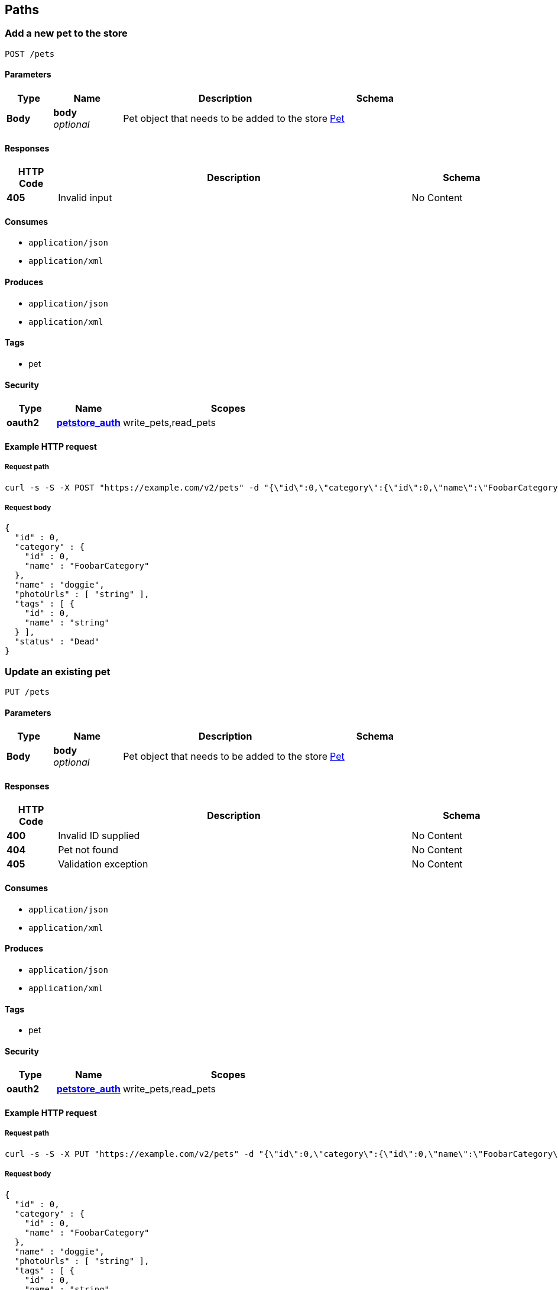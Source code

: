 
[[_paths]]
== Paths

<<<

[[_addpet]]
=== Add a new pet to the store
....
POST /pets
....


==== Parameters

[options="header", cols=".^2a,.^3a,.^9a,.^4a"]
|===
|Type|Name|Description|Schema
|**Body**|**body** +
__optional__|Pet object that needs to be added to the store|<<_pet,Pet>>
|===


==== Responses

[options="header", cols=".^2a,.^14a,.^4a"]
|===
|HTTP Code|Description|Schema
|**405**|Invalid input|No Content
|===


==== Consumes

* `application/json`
* `application/xml`


==== Produces

* `application/json`
* `application/xml`


==== Tags

* pet


==== Security

[options="header", cols=".^3a,.^4a,.^13a"]
|===
|Type|Name|Scopes
|**oauth2**|**<<_petstore_auth,petstore_auth>>**|write_pets,read_pets
|===


<<<

==== Example HTTP request

===== Request path
[source,console]
----
curl -s -S -X POST "https://example.com/v2/pets" -d "{\"id\":0,\"category\":{\"id\":0,\"name\":\"FoobarCategory\"},\"name\":\"doggie\",\"photoUrls\":[\"string\"],\"tags\":[{\"id\":0,\"name\":\"string\"}],\"status\":\"Dead\"}"
----


===== Request body
[source,json]
----
{
  "id" : 0,
  "category" : {
    "id" : 0,
    "name" : "FoobarCategory"
  },
  "name" : "doggie",
  "photoUrls" : [ "string" ],
  "tags" : [ {
    "id" : 0,
    "name" : "string"
  } ],
  "status" : "Dead"
}
----


<<<

[[_updatepet]]
=== Update an existing pet
....
PUT /pets
....


==== Parameters

[options="header", cols=".^2a,.^3a,.^9a,.^4a"]
|===
|Type|Name|Description|Schema
|**Body**|**body** +
__optional__|Pet object that needs to be added to the store|<<_pet,Pet>>
|===


==== Responses

[options="header", cols=".^2a,.^14a,.^4a"]
|===
|HTTP Code|Description|Schema
|**400**|Invalid ID supplied|No Content
|**404**|Pet not found|No Content
|**405**|Validation exception|No Content
|===


==== Consumes

* `application/json`
* `application/xml`


==== Produces

* `application/json`
* `application/xml`


==== Tags

* pet


==== Security

[options="header", cols=".^3a,.^4a,.^13a"]
|===
|Type|Name|Scopes
|**oauth2**|**<<_petstore_auth,petstore_auth>>**|write_pets,read_pets
|===


<<<

==== Example HTTP request

===== Request path
[source,console]
----
curl -s -S -X PUT "https://example.com/v2/pets" -d "{\"id\":0,\"category\":{\"id\":0,\"name\":\"FoobarCategory\"},\"name\":\"doggie\",\"photoUrls\":[\"string\"],\"tags\":[{\"id\":0,\"name\":\"string\"}],\"status\":\"Dead\"}"
----


===== Request body
[source,json]
----
{
  "id" : 0,
  "category" : {
    "id" : 0,
    "name" : "FoobarCategory"
  },
  "name" : "doggie",
  "photoUrls" : [ "string" ],
  "tags" : [ {
    "id" : 0,
    "name" : "string"
  } ],
  "status" : "Dead"
}
----


<<<

[[_findpetsbystatus]]
=== Finds Pets by status
....
GET /pets/findByStatus
....


==== Description
Multiple status values can be provided with comma seperated strings


==== Parameters

[options="header", cols=".^2a,.^3a,.^9a,.^4a"]
|===
|Type|Name|Description|Schema
|**Query**|**status** +
__optional__|Status values that need to be considered for filter|< string > array(multi)
|===


==== Responses

[options="header", cols=".^2a,.^14a,.^4a"]
|===
|HTTP Code|Description|Schema
|**200**|successful operation +
**Headers** :  +
`X-Rate-Limit-Limit` (integer) : The number of allowed requests in the current period. +
`X-Rate-Limit-Remaining` (integer) : The number of remaining requests in the current period. +
`X-Rate-Limit-Reset` (integer) : The number of seconds left in the current period.|< <<_pet,Pet>> > array
|**400**|Invalid status value|No Content
|===


==== Produces

* `application/json`
* `application/xml`


==== Tags

* pet


==== Security

[options="header", cols=".^3a,.^4a,.^13a"]
|===
|Type|Name|Scopes
|**oauth2**|**<<_petstore_auth,petstore_auth>>**|write_pets,read_pets
|===


<<<

==== Example HTTP request

===== Request path
[source,console]
----
curl -s -S -X GET "https://example.com/v2/pets/findByStatus?status[]=string1&status[]=string2" 
----


==== Example HTTP response

===== Response 200
[source,json]
----
[ {
  "id" : 0,
  "category" : {
    "id" : 0,
    "name" : "FoobarCategory"
  },
  "name" : "doggie",
  "photoUrls" : [ "string" ],
  "tags" : [ {
    "id" : 0,
    "name" : "string"
  } ],
  "status" : "Dead"
} ]
----


<<<

[[_findpetsbytags]]
=== Finds Pets by tags
....
GET /pets/findByTags
....


==== Description
Muliple tags can be provided with comma seperated strings. Use tag1, tag2, tag3 for testing.


==== Parameters

[options="header", cols=".^2a,.^3a,.^9a,.^4a"]
|===
|Type|Name|Description|Schema
|**Query**|**tags** +
__optional__|Tags to filter by|< string > array(multi)
|===


==== Responses

[options="header", cols=".^2a,.^14a,.^4a"]
|===
|HTTP Code|Description|Schema
|**200**|successful operation +
**Headers** :  +
`X-Rate-Limit-Limit` (integer) : The number of allowed requests in the current period. +
`X-Rate-Limit-Remaining` (integer) : The number of remaining requests in the current period. +
`X-Rate-Limit-Reset` (integer) : The number of seconds left in the current period.|< <<_pet,Pet>> > array
|**400**|Invalid tag value|No Content
|===


==== Produces

* `application/json`
* `application/xml`


==== Tags

* pet


==== Security

[options="header", cols=".^3a,.^4a,.^13a"]
|===
|Type|Name|Scopes
|**oauth2**|**<<_petstore_auth,petstore_auth>>**|write_pets,read_pets
|===


<<<

==== Example HTTP request

===== Request path
[source,console]
----
curl -s -S -X GET "https://example.com/v2/pets/findByTags?tags[]=adorable1&tags[]=adorable2" 
----


==== Example HTTP response

===== Response 200
[source,json]
----
[ {
  "id" : 0,
  "category" : {
    "id" : 0,
    "name" : "FoobarCategory"
  },
  "name" : "doggie",
  "photoUrls" : [ "string" ],
  "tags" : [ {
    "id" : 0,
    "name" : "string"
  } ],
  "status" : "Dead"
} ]
----


<<<

[[_updatepetwithform]]
=== Updates a pet in the store with form data
....
POST /pets/{petId}
....


==== Parameters

[options="header", cols=".^2a,.^3a,.^9a,.^4a"]
|===
|Type|Name|Description|Schema
|**Path**|**petId** +
__required__|ID of pet that needs to be updated|string
|**FormData**|**name** +
__required__|Updated name of the pet|string
|**FormData**|**status** +
__required__|Updated status of the pet|string
|===


==== Responses

[options="header", cols=".^2a,.^14a,.^4a"]
|===
|HTTP Code|Description|Schema
|**405**|Invalid input|No Content
|===


==== Consumes

* `application/x-www-form-urlencoded`


==== Produces

* `application/json`
* `application/xml`


==== Tags

* pet


==== Security

[options="header", cols=".^3a,.^4a,.^13a"]
|===
|Type|Name|Scopes
|**oauth2**|**<<_petstore_auth,petstore_auth>>**|write_pets,read_pets
|===


<<<

==== Example HTTP request

===== Request path
[source,console]
----
curl -s -S -X POST "https://example.com/v2/pets/string" 
----


===== Request formData
[source,json]
----
"string"
----


<<<

[[_getpetbyid]]
=== Find pet by ID
....
GET /pets/{petId}
....


==== Description
Returns a pet when ID &lt; 10. ID &gt; 10 or nonintegers will simulate API error conditions


==== Parameters

[options="header", cols=".^2a,.^3a,.^9a,.^4a"]
|===
|Type|Name|Description|Schema
|**Path**|**petId** +
__required__|ID of pet that needs to be fetched|integer (int64)
|===


==== Responses

[options="header", cols=".^2a,.^14a,.^4a"]
|===
|HTTP Code|Description|Schema
|**200**|successful operation +
**Headers** :  +
`X-Rate-Limit-Limit` (integer) : The number of allowed requests in the current period. +
`X-Rate-Limit-Remaining` (integer) : The number of remaining requests in the current period. +
`X-Rate-Limit-Reset` (integer) : The number of seconds left in the current period.|<<_pet,Pet>>
|**400**|Invalid ID supplied|No Content
|**404**|Pet not found|No Content
|===


==== Produces

* `application/json`
* `application/xml`


==== Tags

* pet


==== Security

[options="header", cols=".^3a,.^4a,.^13a"]
|===
|Type|Name|Scopes
|**apiKey**|**<<_api_key,api_key>>**|
|**oauth2**|**<<_petstore_auth,petstore_auth>>**|write_pets,read_pets
|===


<<<

==== Example HTTP request

===== Request path
[source,console]
----
curl -s -S -X GET "https://example.com/v2/pets/30" 
----


==== Example HTTP response

===== Response 200
[source,json]
----
{
  "id" : 0,
  "category" : {
    "id" : 0,
    "name" : "FoobarCategory"
  },
  "name" : "doggie",
  "photoUrls" : [ "string" ],
  "tags" : [ {
    "id" : 0,
    "name" : "string"
  } ],
  "status" : "Dead"
}
----


<<<

[[_deletepet]]
=== Deletes a pet
....
DELETE /pets/{petId}
....


==== Parameters

[options="header", cols=".^2a,.^3a,.^9a,.^4a"]
|===
|Type|Name|Description|Schema
|**Header**|**api_key** +
__required__||string
|**Path**|**petId** +
__required__|Pet id to delete|integer (int64)
|===


==== Responses

[options="header", cols=".^2a,.^14a,.^4a"]
|===
|HTTP Code|Description|Schema
|**400**|Invalid pet value|No Content
|===


==== Produces

* `application/json`
* `application/xml`


==== Tags

* pet


==== Security

[options="header", cols=".^3a,.^4a,.^13a"]
|===
|Type|Name|Scopes
|**oauth2**|**<<_petstore_auth,petstore_auth>>**|write_pets,read_pets
|===


<<<

==== Example HTTP request

===== Request path
[source,console]
----
curl -s -S -X DELETE "https://example.com/v2/pets/0" 
----


<<<

[[_placeorder]]
=== Place an order for a pet
....
POST /stores/order
....


==== Parameters

[options="header", cols=".^2a,.^3a,.^9a,.^4a"]
|===
|Type|Name|Description|Schema
|**Body**|**body** +
__optional__|order placed for purchasing the pet|<<_order,Order>>
|===


==== Responses

[options="header", cols=".^2a,.^14a,.^4a"]
|===
|HTTP Code|Description|Schema
|**200**|successful operation +
**Headers** :  +
`X-Rate-Limit-Limit` (integer) : The number of allowed requests in the current period. +
`X-Rate-Limit-Remaining` (integer) : The number of remaining requests in the current period. +
`X-Rate-Limit-Reset` (integer) : The number of seconds left in the current period.|<<_order,Order>>
|**400**|Invalid Order|No Content
|===


==== Produces

* `application/json`
* `application/xml`


==== Tags

* store


<<<

==== Example HTTP request

===== Request path
[source,console]
----
curl -s -S -X POST "https://example.com/v2/stores/order" -d "{\"id\":0,\"petId\":0,\"quantity\":10,\"shipDate\":\"1970-01-01T00:00:00Z\",\"status\":\"Ordered\",\"complete\":true}"
----


===== Request body
[source,json]
----
{
  "id" : 0,
  "petId" : 0,
  "quantity" : 10,
  "shipDate" : "1970-01-01T00:00:00Z",
  "status" : "Ordered",
  "complete" : true
}
----


==== Example HTTP response

===== Response 200
[source,json]
----
{
  "id" : 0,
  "petId" : 0,
  "quantity" : 10,
  "shipDate" : "1970-01-01T00:00:00Z",
  "status" : "Ordered",
  "complete" : true
}
----


<<<

[[_getorderbyid]]
=== Find purchase order by ID
....
GET /stores/order/{orderId}
....


==== Description
For valid response try integer IDs with value &lt;= 5 or &gt; 10. Other values will generated exceptions


==== Parameters

[options="header", cols=".^2a,.^3a,.^9a,.^4a"]
|===
|Type|Name|Description|Schema
|**Path**|**orderId** +
__required__|ID of pet that needs to be fetched|string
|===


==== Responses

[options="header", cols=".^2a,.^14a,.^4a"]
|===
|HTTP Code|Description|Schema
|**200**|successful operation +
**Headers** :  +
`X-Rate-Limit-Limit` (integer) : The number of allowed requests in the current period. +
`X-Rate-Limit-Remaining` (integer) : The number of remaining requests in the current period. +
`X-Rate-Limit-Reset` (integer) : The number of seconds left in the current period.|<<_order,Order>>
|**400**|Invalid ID supplied|No Content
|**404**|Order not found|No Content
|===


==== Produces

* `application/json`
* `application/xml`


==== Tags

* store


<<<

==== Example HTTP request

===== Request path
[source,console]
----
curl -s -S -X GET "https://example.com/v2/stores/order/string" 
----


==== Example HTTP response

===== Response 200
[source,json]
----
{
  "id" : 0,
  "petId" : 0,
  "quantity" : 10,
  "shipDate" : "1970-01-01T00:00:00Z",
  "status" : "Ordered",
  "complete" : true
}
----


<<<

[[_deleteorder]]
=== Delete purchase order by ID
....
DELETE /stores/order/{orderId}
....


==== Description
For valid response try integer IDs with value &lt; 1000. Anything above 1000 or nonintegers will generate API errors


==== Parameters

[options="header", cols=".^2a,.^3a,.^9a,.^4a"]
|===
|Type|Name|Description|Schema
|**Path**|**orderId** +
__required__|ID of the order that needs to be deleted|string
|===


==== Responses

[options="header", cols=".^2a,.^14a,.^4a"]
|===
|HTTP Code|Description|Schema
|**400**|Invalid ID supplied|No Content
|**404**|Order not found|No Content
|===


==== Produces

* `application/json`
* `application/xml`


==== Tags

* store


<<<

==== Example HTTP request

===== Request path
[source,console]
----
curl -s -S -X DELETE "https://example.com/v2/stores/order/string" 
----


<<<

[[_createuser]]
=== Create user
....
POST /users
....


==== Description
This can only be done by the logged in user.


==== Parameters

[options="header", cols=".^2a,.^3a,.^9a,.^4a"]
|===
|Type|Name|Description|Schema
|**Body**|**body** +
__optional__|Created user object|<<_user,User>>
|===


==== Responses

[options="header", cols=".^2a,.^14a,.^4a"]
|===
|HTTP Code|Description|Schema
|**default**|successful operation|No Content
|===


==== Produces

* `application/json`
* `application/xml`


==== Tags

* user


<<<

==== Example HTTP request

===== Request path
[source,console]
----
curl -s -S -X POST "https://example.com/v2/users" -d "{\"application/json\":\"{ \\"id\\" : 0, \\"username\\" : \\"string\\" }\",\"application/xml\":\"<?xml version=\\"1.0\\" encoding=\\"UTF-8\\" standalone=\\"yes\\"?><user><id>0</id><username>string</username></user>\"}"
----


===== Request body
[source,json]
----
{ "id" : 0, "username" : "string" }
----

[source,xml]
----
<?xml version="1.0" encoding="UTF-8" standalone="yes"?><user><id>0</id><username>string</username></user>
----


<<<

[[_createuserswitharrayinput]]
=== Creates list of users with given input array
....
POST /users/createWithArray
....


==== Parameters

[options="header", cols=".^2a,.^3a,.^9a,.^4a"]
|===
|Type|Name|Description|Schema
|**Body**|**body** +
__optional__|List of user object|< <<_user,User>> > array
|===


==== Responses

[options="header", cols=".^2a,.^14a,.^4a"]
|===
|HTTP Code|Description|Schema
|**default**|successful operation|No Content
|===


==== Produces

* `application/json`
* `application/xml`


==== Tags

* user


<<<

==== Example HTTP request

===== Request path
[source,console]
----
curl -s -S -X POST "https://example.com/v2/users/createWithArray" -d "[{\"id\":0,\"username\":\"string\",\"firstName\":\"string\",\"lastName\":\"string\",\"email\":\"string\",\"password\":\"string\",\"phone\":\"string\",\"userStatus\":0}]"
----


===== Request body
[source,json]
----
[ {
  "id" : 0,
  "username" : "string",
  "firstName" : "string",
  "lastName" : "string",
  "email" : "string",
  "password" : "string",
  "phone" : "string",
  "userStatus" : 0
} ]
----


<<<

[[_createuserswithlistinput]]
=== Creates list of users with given input array
....
POST /users/createWithList
....


==== Parameters

[options="header", cols=".^2a,.^3a,.^9a,.^4a"]
|===
|Type|Name|Description|Schema
|**Body**|**body** +
__optional__|List of user object|< <<_user,User>> > array
|===


==== Responses

[options="header", cols=".^2a,.^14a,.^4a"]
|===
|HTTP Code|Description|Schema
|**default**|successful operation|No Content
|===


==== Produces

* `application/json`
* `application/xml`


==== Tags

* user


<<<

==== Example HTTP request

===== Request path
[source,console]
----
curl -s -S -X POST "https://example.com/v2/users/createWithList" -d "[{\"id\":0,\"username\":\"string\",\"firstName\":\"string\",\"lastName\":\"string\",\"email\":\"string\",\"password\":\"string\",\"phone\":\"string\",\"userStatus\":0}]"
----


===== Request body
[source,json]
----
[ {
  "id" : 0,
  "username" : "string",
  "firstName" : "string",
  "lastName" : "string",
  "email" : "string",
  "password" : "string",
  "phone" : "string",
  "userStatus" : 0
} ]
----


<<<

[[_loginuser]]
=== Logs user into the system
....
GET /users/login
....


==== Parameters

[options="header", cols=".^2a,.^3a,.^9a,.^4a"]
|===
|Type|Name|Description|Schema
|**Query**|**password** +
__optional__|The password for login in clear text|string
|**Query**|**username** +
__optional__|The user name for login|string
|===


==== Responses

[options="header", cols=".^2a,.^14a,.^4a"]
|===
|HTTP Code|Description|Schema
|**200**|successful operation +
**Headers** :  +
`X-Rate-Limit-Limit` (integer) : The number of allowed requests in the current period. +
`X-Rate-Limit-Remaining` (integer) : The number of remaining requests in the current period. +
`X-Rate-Limit-Reset` (integer) : The number of seconds left in the current period.|string
|**400**|Invalid username/password supplied|No Content
|===


==== Produces

* `application/json`
* `application/xml`


==== Tags

* user


<<<

==== Example HTTP request

===== Request path
[source,console]
----
curl -s -S -X GET "https://example.com/v2/users/login?password=string&username=string" 
----


==== Example HTTP response

===== Response 200
[source,json]
----
"string"
----


<<<

[[_logoutuser]]
=== Logs out current logged in user session
....
GET /users/logout
....


==== Responses

[options="header", cols=".^2a,.^14a,.^4a"]
|===
|HTTP Code|Description|Schema
|**default**|successful operation|No Content
|===


==== Produces

* `application/json`
* `application/xml`


==== Tags

* user


<<<

==== Example HTTP request

===== Request path
[source,console]
----
curl -s -S -X GET "https://example.com/v2/users/logout" 
----


<<<

[[_getuserbyname]]
=== Get user by user name
....
GET /users/{username}
....


==== Parameters

[options="header", cols=".^2a,.^3a,.^9a,.^4a"]
|===
|Type|Name|Description|Schema
|**Path**|**username** +
__required__|The name that needs to be fetched. Use user1 for testing.|string
|===


==== Responses

[options="header", cols=".^2a,.^14a,.^4a"]
|===
|HTTP Code|Description|Schema
|**200**|successful operation +
**Headers** :  +
`X-Rate-Limit-Limit` (integer) : The number of allowed requests in the current period. +
`X-Rate-Limit-Remaining` (integer) : The number of remaining requests in the current period. +
`X-Rate-Limit-Reset` (integer) : The number of seconds left in the current period.|<<_user,User>>
|**400**|Invalid username supplied|No Content
|**404**|User not found|No Content
|===


==== Produces

* `application/json`
* `application/xml`


==== Tags

* user


<<<

==== Example HTTP request

===== Request path
[source,console]
----
curl -s -S -X GET "https://example.com/v2/users/string" 
----


==== Example HTTP response

===== Response 200
[source,json]
----
{
  "id" : 0,
  "username" : "string",
  "firstName" : "string",
  "lastName" : "string",
  "email" : "string",
  "password" : "string",
  "phone" : "string",
  "userStatus" : 0
}
----


<<<

[[_updateuser]]
=== Updated user
....
PUT /users/{username}
....


==== Description
This can only be done by the logged in user.


==== Parameters

[options="header", cols=".^2a,.^3a,.^9a,.^4a"]
|===
|Type|Name|Description|Schema
|**Path**|**username** +
__required__|name that need to be deleted|string
|**Body**|**body** +
__optional__|Updated user object|<<_user,User>>
|===


==== Responses

[options="header", cols=".^2a,.^14a,.^4a"]
|===
|HTTP Code|Description|Schema
|**400**|Invalid user supplied|No Content
|**404**|User not found|No Content
|===


==== Produces

* `application/json`
* `application/xml`


==== Tags

* user


<<<

==== Example HTTP request

===== Request path
[source,console]
----
curl -s -S -X PUT "https://example.com/v2/users/string" -d "{\"id\":0,\"username\":\"string\",\"firstName\":\"string\",\"lastName\":\"string\",\"email\":\"string\",\"password\":\"string\",\"phone\":\"string\",\"userStatus\":0}"
----


===== Request body
[source,json]
----
{
  "id" : 0,
  "username" : "string",
  "firstName" : "string",
  "lastName" : "string",
  "email" : "string",
  "password" : "string",
  "phone" : "string",
  "userStatus" : 0
}
----


<<<

[[_deleteuser]]
=== Delete user
....
DELETE /users/{username}
....


==== Description
This can only be done by the logged in user.


==== Parameters

[options="header", cols=".^2a,.^3a,.^9a,.^4a"]
|===
|Type|Name|Description|Schema
|**Path**|**username** +
__required__|The name that needs to be deleted|string
|===


==== Responses

[options="header", cols=".^2a,.^14a,.^4a"]
|===
|HTTP Code|Description|Schema
|**400**|Invalid username supplied|No Content
|**404**|User not found|No Content
|===


==== Produces

* `application/json`
* `application/xml`


==== Tags

* user


<<<

==== Example HTTP request

===== Request path
[source,console]
----
curl -s -S -X DELETE "https://example.com/v2/users/string" 
----



